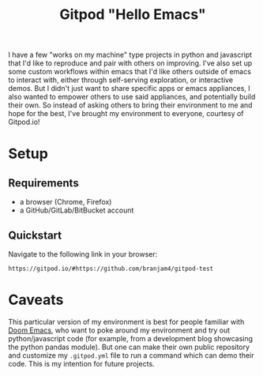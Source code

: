 #+TITLE: Gitpod "Hello Emacs"

I have a few "works on my machine" type projects in python and javascript that I'd like to reproduce and pair with others on improving. I've also set up some custom workflows within emacs that I'd like others outside of emacs to interact with, either through self-serving exploration, or interactive demos. But I didn't just want to share specific apps or emacs appliances, I also wanted to empower others to use said appliances, and potentially build their own. So instead of asking others to bring their environment to me and hope for the best, I've brought my environment to everyone, courtesy of Gitpod.io!
* Setup
** Requirements
+ a browser (Chrome, Firefox)
+ a GitHub/GitLab/BitBucket account
** Quickstart
Navigate to the following link in your browser:

#+begin_src text
https://gitpod.io/#https://github.com/branjam4/gitpod-test
#+end_src
* Caveats
This particular version of my environment is best for people familiar with [[https://github.com/hlissner/doom-emacs][Doom
Emacs]], who want to poke around my environment and try out python/javascript code
(for example, from a development blog showcasing the python pandas module). But
one can make their own public repository and customize my =.gitpod.yml= file to
run a command which can demo their code. This is my intention for future
projects.
